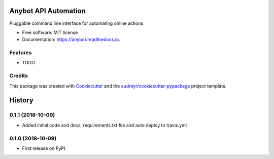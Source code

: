 =====================
Anybot API Automation
=====================


.. image:: https://img.shields.io/pypi/v/anybot.svg
        :target: https://pypi.python.org/pypi/anybot

.. image:: https://img.shields.io/travis/sentrip/anybot.svg
        :target: https://travis-ci.org/sentrip/anybot

.. image:: https://readthedocs.org/projects/anybot/badge/?version=latest
        :target: https://anybot.readthedocs.io/en/latest/?badge=latest
        :alt: Documentation Status

.. image:: https://codecov.io/gh/sentrip/instatools/branch/master/graph/badge.svg
    :target: https://codecov.io/gh/sentrip/anybot

.. image:: https://pyup.io/repos/github/sentrip/anybot/shield.svg
     :target: https://pyup.io/repos/github/sentrip/anybot/
     :alt: Updates



Pluggable command line interface for automating online actions


* Free software: MIT license
* Documentation: https://anybot.readthedocs.io.


Features
--------

* TODO

Credits
-------

This package was created with Cookiecutter_ and the `audreyr/cookiecutter-pypackage`_ project template.

.. _Cookiecutter: https://github.com/audreyr/cookiecutter
.. _`audreyr/cookiecutter-pypackage`: https://github.com/audreyr/cookiecutter-pypackage


=======
History
=======

0.1.1 (2018-10-09)
------------------

* Added initial code and docs, requirements.txt file and auto deploy to travis.yml


0.1.0 (2018-10-09)
------------------

* First release on PyPI.


